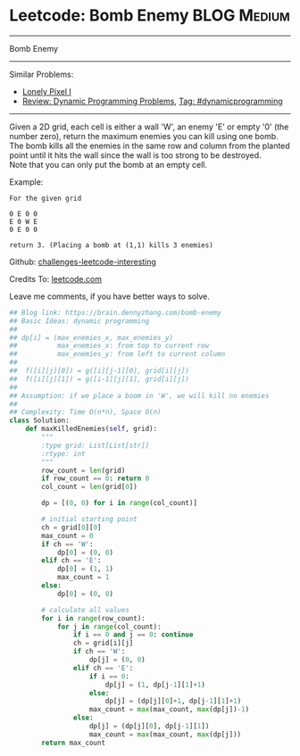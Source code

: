 * Leetcode: Bomb Enemy                                              :BLOG:Medium:
#+STARTUP: showeverything
#+OPTIONS: toc:nil \n:t ^:nil creator:nil d:nil
:PROPERTIES:
:type:     game, dynamicprogramming
:END:
---------------------------------------------------------------------
Bomb Enemy
---------------------------------------------------------------------
Similar Problems:
- [[https://brain.dennyzhang.com/lonely-pixel-i][Lonely Pixel I]]
- [[https://brain.dennyzhang.com/review-dynamicprogramming][Review: Dynamic Programming Problems]], [[https://brain.dennyzhang.com/tag/dynamicprogramming][Tag: #dynamicprogramming]]
---------------------------------------------------------------------
Given a 2D grid, each cell is either a wall 'W', an enemy 'E' or empty '0' (the number zero), return the maximum enemies you can kill using one bomb.
The bomb kills all the enemies in the same row and column from the planted point until it hits the wall since the wall is too strong to be destroyed.
Note that you can only put the bomb at an empty cell.

Example:
#+BEGIN_EXAMPLE
For the given grid

0 E 0 0
E 0 W E
0 E 0 0

return 3. (Placing a bomb at (1,1) kills 3 enemies)
#+END_EXAMPLE

Github: [[url-external:https://github.com/DennyZhang/challenges-leetcode-interesting/tree/master/bomb-enemy][challenges-leetcode-interesting]]

Credits To: [[url-external:https://leetcode.com/problems/bomb-enemy/description/][leetcode.com]]

Leave me comments, if you have better ways to solve.

#+BEGIN_SRC python
## Blog link: https://brain.dennyzhang.com/bomb-enemy
## Basic Ideas: dynamic programming
##
## dp[i] = (max_enemies_x, max_enemies_y)
##          max_enemies_x: from top to current row
##          max_enemies_y: from left to current column
##
##  f([i][j][0]) = g([i][j-1][0], grid[i][j])
##  f([i][j][1]) = g([i-1][j][1], grid[i][j])
##
## Assumption: if we place a boom in 'W', we will kill no enemies
##
## Complexity: Time O(n*n), Space O(n)
class Solution:
    def maxKilledEnemies(self, grid):
        """
        :type grid: List[List[str]]
        :rtype: int
        """
        row_count = len(grid)
        if row_count == 0: return 0
        col_count = len(grid[0])

        dp = [(0, 0) for i in range(col_count)]

        # initial starting point
        ch = grid[0][0]
        max_count = 0
        if ch == 'W':
            dp[0] = (0, 0)
        elif ch == 'E':
            dp[0] = (1, 1)
            max_count = 1
        else:
            dp[0] = (0, 0)

        # calculate all values
        for i in range(row_count):
            for j in range(col_count):
                if i == 0 and j == 0: continue
                ch = grid[i][j]
                if ch == 'W':
                    dp[j] = (0, 0) 
                elif ch == 'E':
                    if i == 0:
                        dp[j] = (1, dp[j-1][1]+1)
                    else:
                        dp[j] = (dp[j][0]+1, dp[j-1][1]+1)
                    max_count = max(max_count, max(dp[j])-1)
                else:
                    dp[j] = (dp[j][0], dp[j-1][1])
                    max_count = max(max_count, max(dp[j]))
        return max_count
#+END_SRC

